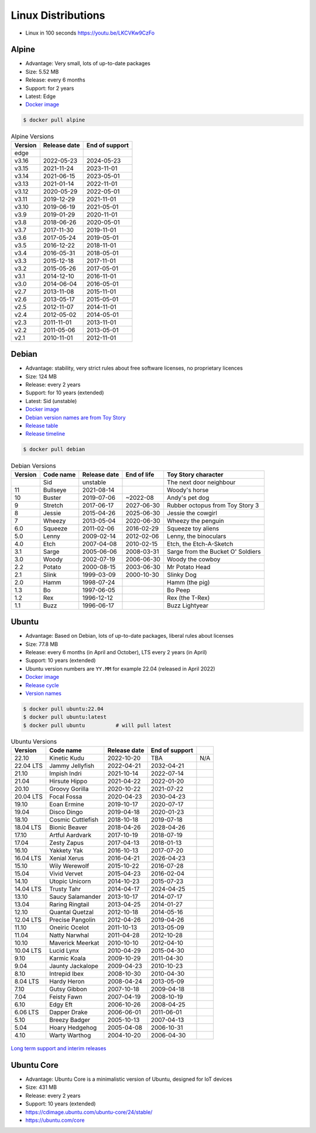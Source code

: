 Linux Distributions
===================
* Linux in 100 seconds https://youtu.be/LKCVKw9CzFo


Alpine
------
* Advantage: Very small, lots of up-to-date packages
* Size: 5.52 MB
* Release: every 6 months
* Support: for 2 years
* Latest: Edge
* `Docker image <https://hub.docker.com/_/alpine?tab=tags&page=1&ordering=last_updated>`_

.. code-block:: console

    $ docker pull alpine

.. csv-table:: Alpine Versions
    :header-rows: 1

    "Version",  "Release date", "End of support"
    "edge",     "",             ""
    "v3.16",    "2022-05-23",   "2024-05-23"
    "v3.15",    "2021-11-24",   "2023-11-01"
    "v3.14",    "2021-06-15",   "2023-05-01"
    "v3.13",    "2021-01-14",   "2022-11-01"
    "v3.12",    "2020-05-29",   "2022-05-01"
    "v3.11",    "2019-12-29",   "2021-11-01"
    "v3.10",    "2019-06-19",   "2021-05-01"
    "v3.9",     "2019-01-29",   "2020-11-01"
    "v3.8",     "2018-06-26",   "2020-05-01"
    "v3.7",     "2017-11-30",   "2019-11-01"
    "v3.6",     "2017-05-24",   "2019-05-01"
    "v3.5",     "2016-12-22",   "2018-11-01"
    "v3.4",     "2016-05-31",   "2018-05-01"
    "v3.3",     "2015-12-18",   "2017-11-01"
    "v3.2",     "2015-05-26",   "2017-05-01"
    "v3.1",     "2014-12-10",   "2016-11-01"
    "v3.0",     "2014-06-04",   "2016-05-01"
    "v2.7",     "2013-11-08",   "2015-11-01"
    "v2.6",     "2013-05-17",   "2015-05-01"
    "v2.5",     "2012-11-07",   "2014-11-01"
    "v2.4",     "2012-05-02",   "2014-05-01"
    "v2.3",     "2011-11-01",   "2013-11-01"
    "v2.2",     "2011-05-06",   "2013-05-01"
    "v2.1",     "2010-11-01",   "2012-11-01"


Debian
------
* Advantage: stability, very strict rules about free software licenses, no proprietary licences
* Size: 124 MB
* Release: every 2 years
* Support: for 10 years (extended)
* Latest: Sid (unstable)
* `Docker image <https://hub.docker.com/_/debian?tab=tags&page=1&ordering=last_updated>`_
* `Debian version names are from Toy Story <https://www.debian.org/doc/manuals/debian-faq/ch-ftparchives#s-sourceforcodenames>`_
* `Release table <https://en.wikipedia.org/wiki/Debian_version_history#Release_table>`_
* `Release timeline <https://en.wikipedia.org/wiki/Debian_version_history#Release_timeline>`_

.. code-block:: console

    $ docker pull debian

.. csv-table:: Debian Versions
    :header-rows: 1

    "Version", "Code name", "Release date", "End of life", "Toy Story character"
    "",        "Sid",       "unstable",     "",            "The next door neighbour"
    "11",      "Bullseye",  "2021-08-14",   "",            "Woody's horse"
    "10",      "Buster",    "2019-07-06",   "~2022-08",    "Andy's pet dog"
    "9",       "Stretch",   "2017-06-17",   "2027-06-30",  "Rubber octopus from Toy Story 3"
    "8",       "Jessie",    "2015-04-26",   "2025-06-30",  "Jessie the cowgirl"
    "7",       "Wheezy",    "2013-05-04",   "2020-06-30",  "Wheezy the penguin"
    "6.0",     "Squeeze",   "2011-02-06",   "2016-02-29",  "Squeeze toy aliens"
    "5.0",     "Lenny",     "2009-02-14",   "2012-02-06",  "Lenny, the binoculars"
    "4.0",     "Etch",      "2007-04-08",   "2010-02-15",  "Etch, the Etch-A-Sketch"
    "3.1",     "Sarge",     "2005-06-06",   "2008-03-31",  "Sarge from the Bucket O' Soldiers"
    "3.0",     "Woody",     "2002-07-19",   "2006-06-30",  "Woody the cowboy"
    "2.2",     "Potato",    "2000-08-15",   "2003-06-30",  "Mr Potato Head"
    "2.1",     "Slink",     "1999-03-09",   "2000-10-30",  "Slinky Dog"
    "2.0",     "Hamm",      "1998-07-24",   "",            "Hamm (the pig)"
    "1.3",     "Bo",        "1997-06-05",   "",            "Bo Peep"
    "1.2",     "Rex",       "1996-12-12",   "",            "Rex (the T-Rex)"
    "1.1",     "Buzz",      "1996-06-17",   "",            "Buzz Lightyear"


Ubuntu
------
* Advantage: Based on Debian, lots of up-to-date packages, liberal rules about licenses
* Size: 77.8 MB
* Release: every 6 months (in April and October), LTS every 2 years (in April)
* Support: 10 years (extended)
* Ubuntu version numbers are ``YY.MM`` for example 22.04 (released in April 2022)
* `Docker image <https://hub.docker.com/_/ubuntu?tab=tags&page=1&ordering=last_updated>`_
* `Release cycle <https://ubuntu.com/about/release-cycle>`_
* `Version names <https://wiki.ubuntu.com/DevelopmentCodeNames>`_

.. code-block:: console

    $ docker pull ubuntu:22.04
    $ docker pull ubuntu:latest
    $ docker pull ubuntu          # will pull latest

.. csv-table:: Ubuntu Versions
    :header-rows: 1

    "Version",   "Code name",         "Release date", "End of support"
    "22.10",     "Kinetic Kudu",      "2022-10-20",   "TBA", "N/A"
    "22.04 LTS", "Jammy Jellyfish",   "2022-04-21",   "2032-04-21"
    "21.10",     "Impish Indri",      "2021-10-14",   "2022-07-14"
    "21.04",     "Hirsute Hippo",     "2021-04-22",   "2022-01-20"
    "20.10",     "Groovy Gorilla",    "2020-10-22",   "2021-07-22"
    "20.04 LTS", "Focal Fossa",       "2020-04-23",   "2030-04-23"
    "19.10",     "Eoan Ermine",       "2019-10-17",   "2020-07-17"
    "19.04",     "Disco Dingo",       "2019-04-18",   "2020-01-23"
    "18.10",     "Cosmic Cuttlefish", "2018-10-18",   "2019-07-18"
    "18.04 LTS", "Bionic Beaver",     "2018-04-26",   "2028-04-26"
    "17.10",     "Artful Aardvark",   "2017-10-19",   "2018-07-19"
    "17.04",     "Zesty Zapus",       "2017-04-13",   "2018-01-13"
    "16.10",     "Yakkety Yak",       "2016-10-13",   "2017-07-20"
    "16.04 LTS", "Xenial Xerus",      "2016-04-21",   "2026-04-23"
    "15.10",     "Wily Werewolf",     "2015-10-22",   "2016-07-28"
    "15.04",     "Vivid Vervet",      "2015-04-23",   "2016-02-04"
    "14.10",     "Utopic Unicorn",    "2014-10-23",   "2015-07-23"
    "14.04 LTS", "Trusty Tahr",       "2014-04-17",   "2024-04-25"
    "13.10",     "Saucy Salamander",  "2013-10-17",   "2014-07-17"
    "13.04",     "Raring Ringtail",   "2013-04-25",   "2014-01-27"
    "12.10",     "Quantal Quetzal",   "2012-10-18",   "2014-05-16"
    "12.04 LTS", "Precise Pangolin",  "2012-04-26",   "2019-04-26"
    "11.10",     "Oneiric Ocelot",    "2011-10-13",   "2013-05-09"
    "11.04",     "Natty Narwhal",     "2011-04-28",   "2012-10-28"
    "10.10",     "Maverick Meerkat",  "2010-10-10",   "2012-04-10"
    "10.04 LTS", "Lucid Lynx",        "2010-04-29",   "2015-04-30"
    "9.10",      "Karmic Koala",      "2009-10-29",   "2011-04-30"
    "9.04",      "Jaunty Jackalope",  "2009-04-23",   "2010-10-23"
    "8.10",      "Intrepid Ibex",     "2008-10-30",   "2010-04-30"
    "8.04 LTS",  "Hardy Heron",       "2008-04-24",   "2013-05-09"
    "7.10",      "Gutsy Gibbon",      "2007-10-18",   "2009-04-18"
    "7.04",      "Feisty Fawn",       "2007-04-19",   "2008-10-19"
    "6.10",      "Edgy Eft",          "2006-10-26",   "2008-04-25"
    "6.06 LTS",  "Dapper Drake",      "2006-06-01",   "2011-06-01"
    "5.10",      "Breezy Badger",     "2005-10-13",   "2007-04-13"
    "5.04",      "Hoary Hedgehog",    "2005-04-08",   "2006-10-31"
    "4.10",      "Warty Warthog",     "2004-10-20",   "2006-04-30"

.. figure:: ../_img/release-ubuntu.png
    :scale: 35%
    :align: center

    `Long term support and interim releases <https://ubuntu.com/about/release-cycle>`_


Ubuntu Core
-----------
* Advantage: Ubuntu Core is a minimalistic version of Ubuntu, designed for IoT devices
* Size: 431 MB
* Release: every 2 years
* Support: 10 years (extended)
* https://cdimage.ubuntu.com/ubuntu-core/24/stable/
* https://ubuntu.com/core
